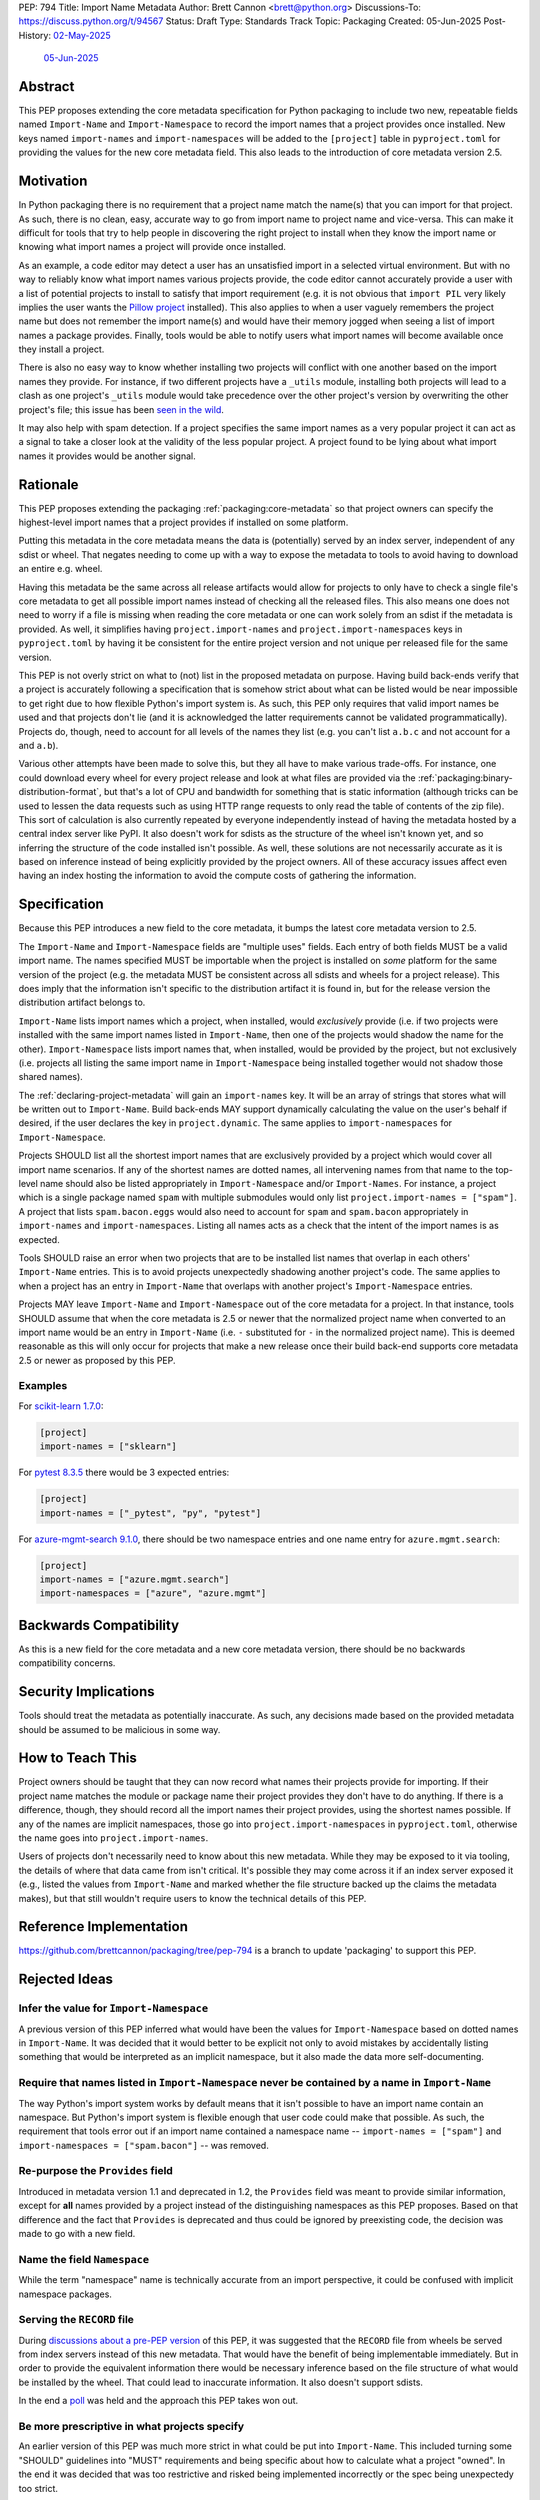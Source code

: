 PEP: 794
Title: Import Name Metadata
Author: Brett Cannon <brett@python.org>
Discussions-To: https://discuss.python.org/t/94567
Status: Draft
Type: Standards Track
Topic: Packaging
Created: 05-Jun-2025
Post-History: `02-May-2025 <https://discuss.python.org/t/90506>`__
              `05-Jun-2025 <https://discuss.python.org/t/94567>`__


Abstract
========

This PEP proposes extending the core metadata specification for Python
packaging to include two new, repeatable fields named ``Import-Name`` and
``Import-Namespace`` to record the import names that a project provides once
installed. New keys named ``import-names`` and ``import-namespaces`` will be
added to the ``[project]`` table in ``pyproject.toml`` for providing the values
for the new core metadata field. This also leads to the introduction of core
metadata version 2.5.


Motivation
==========

In Python packaging there is no requirement that a project name match the
name(s) that you can import for that project. As such, there is no clean,
easy, accurate way to go from import name to project name and vice-versa.
This can make it difficult for tools that try to help people in discovering
the right project to install when they know the import name or knowing what
import names a project will provide once installed.

As an example, a code editor may detect a user has an unsatisfied import in a
selected virtual environment. But with no way to reliably know what import
names various projects provide, the code editor cannot accurately
provide a user with a list of potential projects to install to satisfy that
import requirement (e.g. it is not obvious that ``import PIL`` very likely
implies the user wants the `Pillow project
<https://pypi.org/project/pillow/>`__ installed). This also applies to when a
user vaguely remembers the project name but does not remember the import
name(s) and would have their memory jogged when seeing a list of import names
a package provides. Finally, tools would be able to notify users what import
names will become available once they install a project.

There is also no easy way to know whether installing two projects will conflict
with one another based on the import names they provide. For instance, if two
different projects have a ``_utils`` module, installing both projects will lead
to a clash as one project's ``_utils`` module would take precedence over the
other project's version by overwriting the other project's file; this issue
has been `seen in the wild <https://github.com/astral-sh/uv/pull/13437>`__.

It may also help with spam detection. If a project specifies the same import
names as a very popular project it can act as a signal to take a closer look
at the validity of the less popular project. A project found to be lying
about what import names it provides would be another signal.


Rationale
=========

This PEP proposes extending the packaging :ref:`packaging:core-metadata` so
that project owners can specify the highest-level import names that a project
provides if installed on some platform.

Putting this metadata in the core metadata means the data is (potentially)
served by an index server, independent of any sdist or wheel. That negates
needing to come up with a way to expose the metadata to tools to avoid
having to download an entire e.g. wheel.

Having this metadata be the same across all release artifacts would allow for
projects to only have to check a single file's core metadata to get all
possible import names instead of checking all the released files. This also
means one does not need to worry if a file is missing when reading the core
metadata or one can work solely from an sdist if the metadata is provided. As
well, it simplifies having ``project.import-names`` and ``project.import-namespaces``
keys in ``pyproject.toml`` by having it be consistent for the entire project
version and not unique per released file for the same version.

This PEP is not overly strict on what to (not) list in the proposed metadata on
purpose. Having build back-ends verify that a project is accurately following
a specification that is somehow strict about what can be listed would be near
impossible to get right due to how flexible Python's import system is. As such,
this PEP only requires that valid import names be used and that projects don't
lie (and it is acknowledged the latter requirements cannot be validated
programmatically). Projects do, though, need to account for all levels of the
names they list (e.g. you can't list ``a.b.c`` and not account for ``a`` and
``a.b``).

Various other attempts have been made to solve this, but they all have to
make various trade-offs. For instance, one could download every wheel for
every project release and look at what files are provided via the
:ref:`packaging:binary-distribution-format`, but that's a lot of CPU and
bandwidth for something that is static information (although tricks can be
used to lessen the data requests such as using HTTP range requests to only
read the table of contents of the zip file). This sort of calculation is also
currently repeated by everyone independently instead of having the metadata
hosted by a central index server like PyPI. It also doesn't work for sdists
as the structure of the wheel isn't known yet, and so inferring the structure
of the code installed isn't possible. As well, these solutions are not
necessarily accurate as it is based on inference instead of being explicitly
provided by the project owners. All of these accuracy issues affect even having
an index hosting the information to avoid the compute costs of gathering the
information.


Specification
=============

Because this PEP introduces a new field to the core metadata, it bumps the
latest core metadata version to 2.5.

The ``Import-Name`` and ``Import-Namespace`` fields are "multiple uses" fields.
Each entry of both fields MUST be a valid import name. The names specified MUST
be importable when the project is installed on *some* platform for the same
version of the project (e.g. the metadata MUST be consistent across all sdists
and wheels for a project release). This does imply that the information isn't
specific to the distribution artifact it is found in, but for the release
version the distribution artifact belongs to.

``Import-Name`` lists import names which a project, when installed, would
*exclusively* provide (i.e. if two projects were installed with the same import
names listed in ``Import-Name``, then one of the projects would shadow the
name for the other). ``Import-Namespace`` lists import names that, when
installed, would be provided by the project, but not exclusively (i.e.
projects all listing the same import name in ``Import-Namespace`` being
installed together would not shadow those shared names).

The :ref:`declaring-project-metadata` will gain an ``import-names`` key. It
will be an array of strings that stores what will be written out to
``Import-Name``. Build back-ends MAY support dynamically calculating the
value on the user's behalf if desired, if the user declares the key in
``project.dynamic``. The same applies to ``import-namespaces`` for
``Import-Namespace``.

Projects SHOULD list all the shortest import names that are exclusively provided
by a project which would cover all import name scenarios. If any of the shortest
names are dotted names, all intervening names from that name to the top-level
name should also be listed appropriately in ``Import-Namespace`` and/or
``Import-Names``. For instance, a project which is a single package named
``spam`` with multiple submodules would only list
``project.import-names = ["spam"]``. A project that lists ``spam.bacon.eggs``
would also need to account for ``spam`` and ``spam.bacon`` appropriately in
``import-names`` and ``import-namespaces``. Listing all names acts as a check
that the intent of the import names is as expected.

Tools SHOULD raise an error when two projects that are to be installed list
names that overlap in each others' ``Import-Name`` entries. This is to avoid
projects unexpectedly shadowing another project's code. The same applies to when
a project has an entry in ``Import-Name`` that overlaps with another project's
``Import-Namespace`` entries.

Projects MAY leave ``Import-Name`` and ``Import-Namespace`` out of the core
metadata for a project. In that instance, tools SHOULD assume that when the
core metadata is 2.5 or newer that the normalized project name when converted to
an import name would be an entry in ``Import-Name`` (i.e. ``-`` substituted for
``-`` in the normalized project name). This is deemed reasonable as this will
only occur for projects that make a new release once their build back-end
supports core metadata 2.5 or newer as proposed by this PEP.


Examples
--------

For `scikit-learn 1.7.0
<https://pypi-browser.org/package/scikit-learn/scikit_learn-1.7.0-cp313-cp313-manylinux_2_17_x86_64.manylinux2014_x86_64.whl>`__:

.. code-block:: TOML

    [project]
    import-names = ["sklearn"]

For `pytest 8.3.5
<https://pypi-browser.org/package/pytest/pytest-8.3.5-py3-none-any.whl>`__
there would be 3 expected entries:

.. code-block:: TOML

    [project]
    import-names = ["_pytest", "py", "pytest"]


For `azure-mgmt-search 9.1.0
<https://pypi-browser.org/package/azure-mgmt-search/azure_mgmt_search-9.1.0-py3-none-any.whl>`__,
there should be two namespace entries and one name entry for
``azure.mgmt.search``:

.. code-block:: TOML

    [project]
    import-names = ["azure.mgmt.search"]
    import-namespaces = ["azure", "azure.mgmt"]


Backwards Compatibility
=======================

As this is a new field for the core metadata and a new core metadata version,
there should be no backwards compatibility concerns.


Security Implications
=====================

Tools should treat the metadata as potentially inaccurate. As such, any
decisions made based on the provided metadata should be assumed to be
malicious in some way.


How to Teach This
=================

Project owners should be taught that they can now record what names their
projects provide for importing. If their project name matches the module or
package name their project provides they don't have to do anything. If there is
a difference, though, they should record all the import names their project
provides, using the shortest names possible. If any of the names are implicit
namespaces, those go into ``project.import-namespaces`` in ``pyproject.toml``,
otherwise the name goes into ``project.import-names``.

Users of projects don't necessarily need to know about this new metadata.
While they may be exposed to it via tooling, the details of where that data
came from isn't critical. It's possible they may come across it if an index
server exposed it (e.g., listed the values from ``Import-Name`` and marked
whether the file structure backed up the claims the metadata makes), but that
still wouldn't require users to know the technical details of this PEP.


Reference Implementation
========================

https://github.com/brettcannon/packaging/tree/pep-794 is a branch to update
'packaging' to support this PEP.


Rejected Ideas
==============

Infer the value for ``Import-Namespace``
----------------------------------------

A previous version of this PEP inferred what would have been the values for
``Import-Namespace`` based on dotted names in ``Import-Name``. It was decided
that it would better to be explicit not only to avoid mistakes by accidentally
listing something that would be interpreted as an implicit namespace, but it
also made the data more self-documenting.


Require that names listed in ``Import-Namespace`` never be contained by a name in ``Import-Name``
-------------------------------------------------------------------------------------------------

The way Python's import system works by default means that it isn't possible to
have an import name contain an namespace. But Python's import system is flexible
enough that user code could make that possible. As such, the requirement that
tools error out if an import name contained a namespace name --
``import-names = ["spam"]`` and ``import-namespaces = ["spam.bacon"]`` -- was
removed.


Re-purpose the ``Provides`` field
----------------------------------

Introduced in metadata version 1.1 and deprecated in 1.2, the ``Provides``
field was meant to provide similar information, except for **all** names
provided by a project instead of the distinguishing namespaces as this PEP
proposes. Based on that difference and the fact that ``Provides`` is
deprecated and thus could be ignored by preexisting code, the decision was
made to go with a new field.


Name the field ``Namespace``
----------------------------

While the term "namespace" name is technically accurate from an import
perspective, it could be confused with implicit namespace packages.


Serving the ``RECORD`` file
---------------------------

During `discussions about a pre-PEP version
<https://discuss.python.org/t/90506/>`__ of this
PEP, it was suggested that the ``RECORD`` file from wheels be served from
index servers instead of this new metadata. That would have the benefit of
being implementable immediately. But in order to provide the equivalent
information there would be necessary inference based on the file structure of
what would be installed by the wheel. That could lead to inaccurate
information. It also doesn't support sdists.

In the end a `poll
<https://discuss.python.org/t/90506/46>`__ was
held and the approach this PEP takes won out.


Be more prescriptive in what projects specify
---------------------------------------------

An earlier version of this PEP was much more strict in what could be put into
``Import-Name``. This included turning some "SHOULD" guidelines into "MUST"
requirements and being specific about how to calculate what a project "owned".
In the end it was decided that was too restrictive and risked being implemented
incorrectly or the spec being unexpectedy too strict.

Since the metadata was never expected to be exhaustive as it can't be verified
to be, the looser spec that is currently in this PEP was chosen instead.


Open Issues
===========

N/A


Acknowledgments
===============

Thanks to HeeJae Chang for ~~complaining about~~ bringing up regularly the
usefulness that this metadata would provide. Thanks to Josh Cannon (no
relation) for reviewing drafts of this PEP and providing feedback. Also,
thanks to everyone who participated in a `previous discussion
<https://discuss.python.org/t/29494>`__
on this topic.


Copyright
=========

This document is placed in the public domain or under the
CC0-1.0-Universal license, whichever is more permissive.
